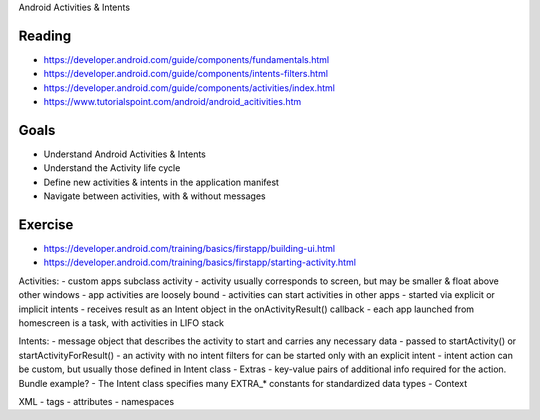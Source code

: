 Android Activities & Intents

Reading
====
- https://developer.android.com/guide/components/fundamentals.html
- https://developer.android.com/guide/components/intents-filters.html
- https://developer.android.com/guide/components/activities/index.html
- https://www.tutorialspoint.com/android/android_acitivities.htm 

Goals
====
- Understand Android Activities & Intents
- Understand the Activity life cycle
- Define new activities & intents in the application manifest 
- Navigate between activities, with & without messages
 

Exercise
====
- https://developer.android.com/training/basics/firstapp/building-ui.html
- https://developer.android.com/training/basics/firstapp/starting-activity.html


Activities:
- custom apps subclass activity
- activity usually corresponds to screen, but may be smaller & float above other windows
- app activities are loosely bound
- activities can start activities in other apps
- started via explicit or implicit intents
- receives result as an Intent object in the onActivityResult() callback
- each app launched from homescreen is a task, with activities in LIFO stack


Intents:
- message object that describes the activity to start and carries any necessary data
- passed to startActivity() or startActivityForResult()
- an activity with no intent filters for can be started only with an explicit intent
- intent action can be custom, but usually those defined in Intent class
- Extras - key-value pairs of additional info required for the action. Bundle example?
- The Intent class specifies many EXTRA_* constants for standardized data types
- Context



XML
- tags
- attributes
- namespaces

